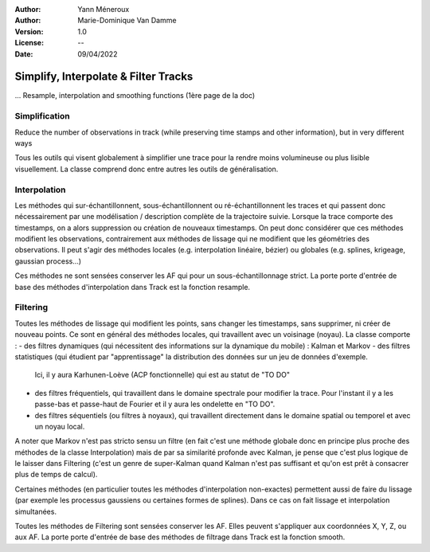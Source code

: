 :Author: Yann Méneroux
:Author: Marie-Dominique Van Damme
:Version: 1.0
:License: --
:Date: 09/04/2022


Simplify, Interpolate & Filter Tracks
======================================

... Resample, interpolation and smoothing functions (1ère page de la doc)


Simplification
---------------

Reduce the number of observations in track (while preserving time stamps and other information), but in very different ways

Tous les outils qui visent globalement à simplifier une trace pour la rendre moins volumineuse ou plus lisible visuellement. 
La classe comprend donc entre autres les outils de généralisation. 


Interpolation 
-----------------

Les méthodes qui sur-échantillonnent, sous-échantillonnent ou ré-échantillonnent les traces et qui passent donc nécessairement 
par une modélisation / description complète de la trajectoire suivie. Lorsque la trace comporte des timestamps, 
on a alors suppression ou création de nouveaux timestamps. On peut donc considérer que ces méthodes modifient 
les observations, contrairement aux méthodes de lissage qui ne modifient que les géométries des observations. 
Il peut s'agir des méthodes locales (e.g. interpolation linéaire, bézier) ou globales (e.g. splines, krigeage, gaussian process...)


Ces méthodes ne sont sensées conserver les AF qui pour un sous-échantillonnage strict. La porte porte d'entrée de base 
des méthodes d'interpolation dans Track est la fonction resample. 




Filtering 
---------------

Toutes les méthodes de lissage qui modifient les points, sans changer les timestamps, sans supprimer, ni créer de nouveau points. 
Ce sont en général des méthodes locales, qui travaillent avec un voisinage (noyau). La classe comporte :
- des filtres dynamiques (qui nécessitent des informations sur la dynamique du mobile) : Kalman et Markov
- des filtres statistiques (qui étudient par "apprentissage" la distribution des données sur un jeu de données d'exemple. 
  Ici, il y aura Karhunen-Loève (ACP fonctionnelle) qui est au statut de "TO DO"
- des filtres fréquentiels, qui travaillent dans le domaine spectrale pour modifier la trace. Pour l'instant 
  il y a les passe-bas et passe-haut de Fourier et il y aura les ondelette en "TO DO".
- des filtres séquentiels (ou filtres à noyaux), qui travaillent directement dans le domaine spatial ou temporel et avec un noyau local. 


A noter que Markov n'est pas stricto sensu un filtre (en fait c'est une méthode globale donc en principe plus proche des méthodes 
de la classe Interpolation) mais de par sa similarité profonde avec Kalman, je pense que c'est plus logique de le laisser 
dans Filtering (c'est un genre de super-Kalman quand Kalman n'est pas suffisant et qu'on est prêt à consacrer plus de temps de calcul).


Certaines méthodes (en particulier toutes les méthodes d'interpolation non-exactes) permettent aussi de faire du lissage 
(par exemple les processus gaussiens ou certaines formes de splines). Dans ce cas on fait lissage et interpolation simultanées. 


Toutes les méthodes de Filtering sont sensées conserver les AF. Elles peuvent s'appliquer aux coordonnées X, Y, Z, ou aux AF. 
La porte porte d'entrée de base des méthodes de filtrage dans Track est la fonction smooth. 

